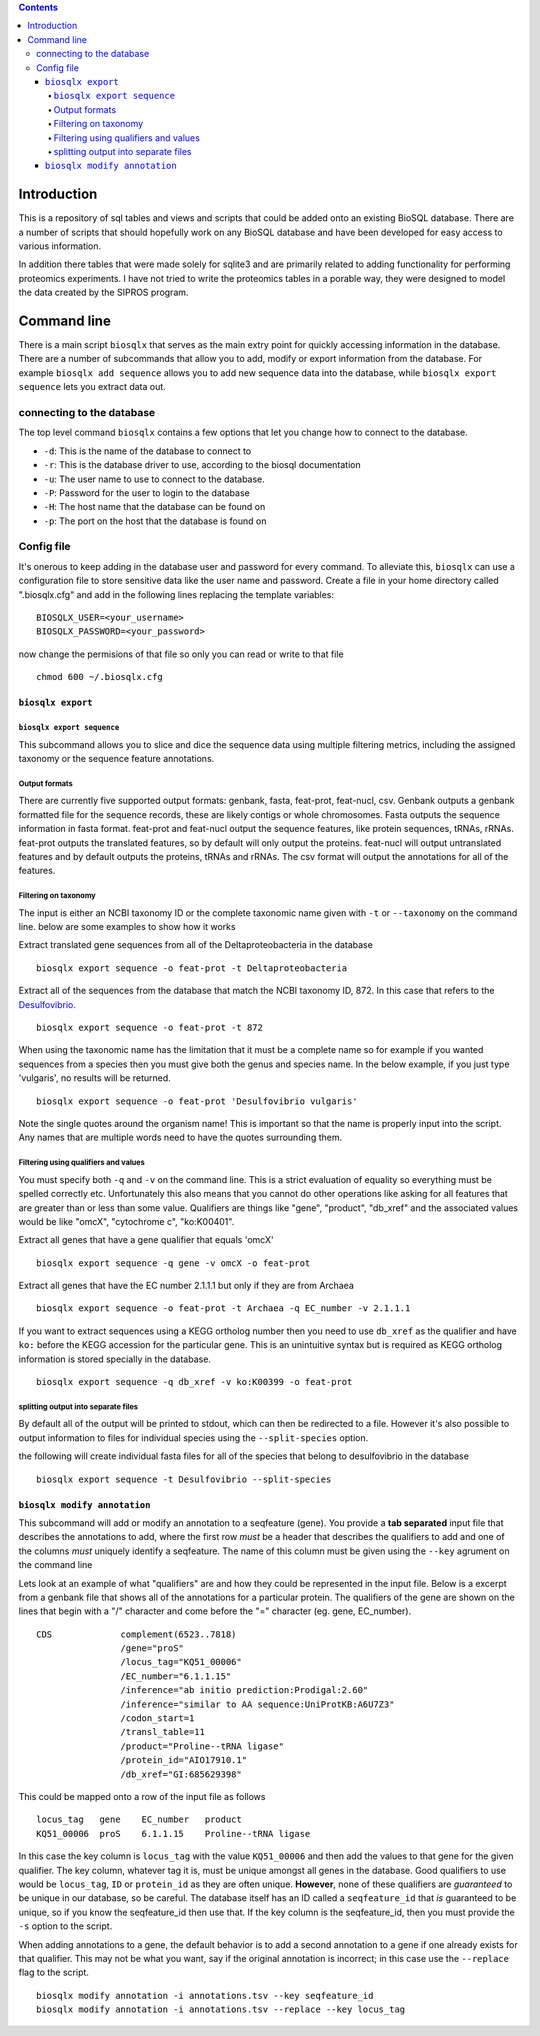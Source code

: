.. contents::

Introduction
============

This is a repository of sql tables and views and scripts that could be
added onto an existing BioSQL database. There are a number of scripts
that should hopefully work on any BioSQL database and have been
developed for easy access to various information.

In addition there tables that were made solely for sqlite3 and are
primarily related to adding functionality for performing proteomics
experiments. I have not tried to write the proteomics tables in a
porable way, they were designed to model the data created by the SIPROS
program.

Command line
============

There is a main script ``biosqlx`` that serves as the main extry point
for quickly accessing information in the database. There are a number of
subcommands that allow you to add, modify or export information from the
database. For example ``biosqlx add sequence`` allows you to add new
sequence data into the database, while ``biosqlx export sequence`` lets
you extract data out.

connecting to the database
--------------------------

The top level command ``biosqlx`` contains a few options that let you
change how to connect to the database.

-  ``-d``: This is the name of the database to connect to
-  ``-r``: This is the database driver to use, according to the biosql
   documentation
-  ``-u``: The user name to use to connect to the database.
-  ``-P``: Password for the user to login to the database
-  ``-H``: The host name that the database can be found on
-  ``-p``: The port on the host that the database is found on

Config file
-----------

It's onerous to keep adding in the database user and password for every
command. To alleviate this, ``biosqlx`` can use a configuration file to
store sensitive data like the user name and password. Create a file in
your home directory called ".biosqlx.cfg" and add in the following lines
replacing the template variables:

::

    BIOSQLX_USER=<your_username>
    BIOSQLX_PASSWORD=<your_password>

now change the permisions of that file so only you can read or write to
that file

::

    chmod 600 ~/.biosqlx.cfg


``biosqlx export``
~~~~~~~~~~~~~~~~~~


``biosqlx export sequence``
^^^^^^^^^^^^^^^^^^^^^^^^^^^

This subcommand allows you to slice and dice the sequence data using
multiple filtering metrics, including the assigned taxonomy or the
sequence feature annotations.

Output formats
^^^^^^^^^^^^^^

There are currently five supported output formats: genbank, fasta,
feat-prot, feat-nucl, csv. Genbank outputs a genbank formatted file for
the sequence records, these are likely contigs or whole chromosomes.
Fasta outputs the sequence information in fasta format. feat-prot and
feat-nucl output the sequence features, like protein sequences, tRNAs,
rRNAs. feat-prot outputs the translated features, so by default will
only output the proteins. feat-nucl will output untranslated features
and by default outputs the proteins, tRNAs and rRNAs. The csv format
will output the annotations for all of the features.

Filtering on taxonomy
^^^^^^^^^^^^^^^^^^^^^

The input is either an NCBI taxonomy ID or the complete taxonomic name
given with ``-t`` or ``--taxonomy`` on the command line. below are some
examples to show how it works

Extract translated gene sequences from all of the Deltaproteobacteria in
the database

::

    biosqlx export sequence -o feat-prot -t Deltaproteobacteria

Extract all of the sequences from the database that match the NCBI
taxonomy ID, 872. In this case that refers to the
`Desulfovibrio <http://www.ncbi.nlm.nih.gov/Taxonomy/Browser/wwwtax.cgi?mode=Info&id=872&lvl=3&lin=f&keep=1&srchmode=1&unlock>`__.

::

    biosqlx export sequence -o feat-prot -t 872

When using the taxonomic name has the limitation that it must be a
complete name so for example if you wanted sequences from a species then
you must give both the genus and species name. In the below example, if
you just type 'vulgaris', no results will be returned.

::

    biosqlx export sequence -o feat-prot 'Desulfovibrio vulgaris'

Note the single quotes around the organism name! This is important so
that the name is properly input into the script. Any names that are
multiple words need to have the quotes surrounding them.

Filtering using qualifiers and values
^^^^^^^^^^^^^^^^^^^^^^^^^^^^^^^^^^^^^

You must specify both ``-q`` and ``-v`` on the command line. This is a
strict evaluation of equality so everything must be spelled correctly
etc. Unfortunately this also means that you cannot do other operations
like asking for all features that are greater than or less than some
value. Qualifiers are things like "gene", "product", "db\_xref" and the
associated values would be like "omcX", "cytochrome c", "ko:K00401".

Extract all genes that have a gene qualifier that equals 'omcX'

::

    biosqlx export sequence -q gene -v omcX -o feat-prot

Extract all genes that have the EC number 2.1.1.1 but only if they are
from Archaea

::

    biosqlx export sequence -o feat-prot -t Archaea -q EC_number -v 2.1.1.1

If you want to extract sequences using a KEGG ortholog number then you
need to use ``db_xref`` as the qualifier and have ``ko:`` before the
KEGG accession for the particular gene. This is an unintuitive syntax
but is required as KEGG ortholog information is stored specially in the
database.

::

    biosqlx export sequence -q db_xref -v ko:K00399 -o feat-prot

splitting output into separate files
^^^^^^^^^^^^^^^^^^^^^^^^^^^^^^^^^^^^

By default all of the output will be printed to stdout, which can then
be redirected to a file. However it's also possible to output
information to files for individual species using the
``--split-species`` option.

the following will create individual fasta files for all of the species
that belong to desulfovibrio in the database

::

    biosqlx export sequence -t Desulfovibrio --split-species

``biosqlx modify annotation``
~~~~~~~~~~~~~~~~~~~~~~~~~~~~~

This subcommand will add or modify an annotation to a seqfeature (gene).
You provide a **tab separated** input file that describes the
annotations to add, where the first row *must* be a header that
describes the qualifiers to add and one of the columns *must* uniquely
identify a seqfeature. The name of this column must be given using the
``--key`` agrument on the command line

Lets look at an example of what "qualifiers" are and how they could be
represented in the input file. Below is a excerpt from a genbank file
that shows all of the annotations for a particular protein. The
qualifiers of the gene are shown on the lines that begin with a "/"
character and come before the "=" character (eg. gene, EC\_number).

::

    CDS             complement(6523..7818)
                    /gene="proS"
                    /locus_tag="KQ51_00006"
                    /EC_number="6.1.1.15"
                    /inference="ab initio prediction:Prodigal:2.60"
                    /inference="similar to AA sequence:UniProtKB:A6U7Z3"
                    /codon_start=1
                    /transl_table=11
                    /product="Proline--tRNA ligase"
                    /protein_id="AIO17910.1"
                    /db_xref="GI:685629398"

This could be mapped onto a row of the input file as follows

::

    locus_tag   gene    EC_number   product
    KQ51_00006  proS    6.1.1.15    Proline--tRNA ligase

In this case the key column is ``locus_tag`` with the value
``KQ51_00006`` and then add the values to that gene for the given
qualifier. The key column, whatever tag it is, must be unique amongst
all genes in the database. Good qualifiers to use would be
``locus_tag``, ``ID`` or ``protein_id`` as they are often unique.
**However**, none of these qualifiers are *guaranteed* to be unique in
our database, so be careful. The database itself has an ID called a
``seqfeature_id`` that *is* guaranteed to be unique, so if you know the
seqfeature\_id then use that. If the key column is the seqfeature\_id,
then you must provide the ``-s`` option to the script.

When adding annotations to a gene, the default behavior is to add a
second annotation to a gene if one already exists for that qualifier.
This may not be what you want, say if the original annotation is
incorrect; in this case use the ``--replace`` flag to the script.

::

    biosqlx modify annotation -i annotations.tsv --key seqfeature_id
    biosqlx modify annotation -i annotations.tsv --replace --key locus_tag
